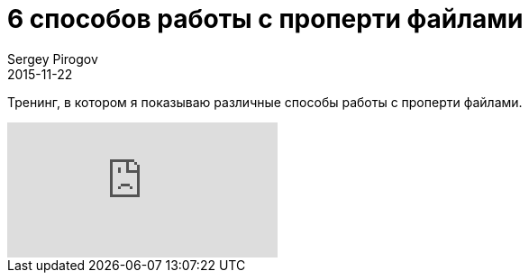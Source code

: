 = 6 способов работы с проперти файлами
Sergey Pirogov
2015-11-22
:jbake-type: post
:jbake-summary: Тренинг, в котором я показываю различные способы работы с проперти файлами.
:jbake-tags: Тест фреймворк, Видео

Тренинг, в котором я показываю различные способы работы с проперти файлами.

video::e2LWKxIwOfk[youtube]